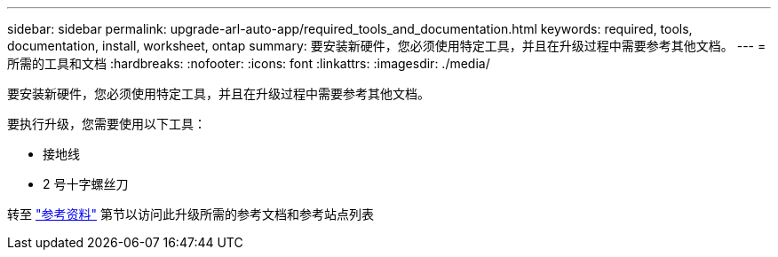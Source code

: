 ---
sidebar: sidebar 
permalink: upgrade-arl-auto-app/required_tools_and_documentation.html 
keywords: required, tools, documentation, install, worksheet, ontap 
summary: 要安装新硬件，您必须使用特定工具，并且在升级过程中需要参考其他文档。 
---
= 所需的工具和文档
:hardbreaks:
:nofooter: 
:icons: font
:linkattrs: 
:imagesdir: ./media/


[role="lead"]
要安装新硬件，您必须使用特定工具，并且在升级过程中需要参考其他文档。

要执行升级，您需要使用以下工具：

* 接地线
* 2 号十字螺丝刀


转至 link:other_references.html["参考资料"] 第节以访问此升级所需的参考文档和参考站点列表
